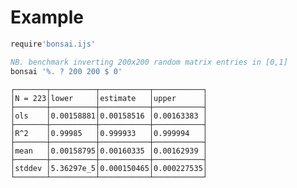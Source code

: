 
#+begin_src j :session :exports output
load 'manifest.ijs'
];._2 DESCRIPTION
#+end_src

#+RESULTS:
: bootstrapping for benchmarks in J with confidence                                                                   
:                                                                                                                     
: inspired by https://hackage.haskell.org/package/criterion                                                           
:                                                                                                                     
: informed by https://projecteuclid.org/download/pdf_1/euclid.ss/1177013815 and https://web.stanford.edu/~hastie/CASI/

* Example

#+begin_src j :session :exports both :sit 1
require'bonsai.ijs'

NB. benchmark inverting 200x200 random matrix entries in [0,1]
bonsai '%. ? 200 200 $ 0'
#+end_src

#+RESULTS:
#+begin_example
┌───────┬──────────┬───────────┬───────────┐
│N = 223│lower     │estimate   │upper      │
├───────┼──────────┼───────────┼───────────┤
│ols    │0.00158881│0.00158516 │0.00163383 │
├───────┼──────────┼───────────┼───────────┤
│R^2    │0.99985   │0.999933   │0.999994   │
├───────┼──────────┼───────────┼───────────┤
│mean   │0.00158795│0.00160335 │0.00162939 │
├───────┼──────────┼───────────┼───────────┤
│stddev │5.36297e_5│0.000150465│0.000227535│
└───────┴──────────┴───────────┴───────────┘
#+end_example
